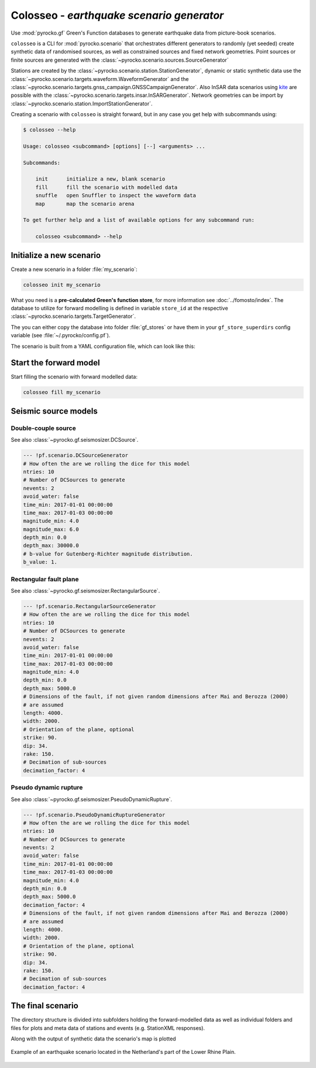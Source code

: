 Colosseo - *earthquake scenario generator*
==========================================

.. highlight:: sh

Use :mod:`pyrocko.gf` Green's Function databases to generate earthquake data from picture-book scenarios.

``colosseo`` is a CLI for :mod:`pyrocko.scenario` that orchestrates different generators to randomly (yet seeded) create synthetic data of randomised sources, as well as constrained sources and fixed network geometries. Point sources or finite sources are generated with the :class:`~pyrocko.scenario.sources.SourceGenerator`

Stations are created by the :class:`~pyrocko.scenario.station.StationGenerator`, dynamic or static synthetic data use the :class:`~pyrocko.scenario.targets.waveform.WaveformGenerator` and the :class:`~pyrocko.scenario.targets.gnss_campaign.GNSSCampaignGenerator`. Also InSAR data scenarios using `kite <https://pyrocko.org/docs/kite/>`_ are possible with the :class:`~pyrocko.scenario.targets.insar.InSARGenerator`. Network geometries can be import by :class:`~pyrocko.scenario.station.ImportStationGenerator`.

Creating a scenario with ``colosseo`` is straight forward, but in any case you get help with subcommands using:

.. code-block :: sh

    $ colosseo --help

    Usage: colosseo <subcommand> [options] [--] <arguments> ...

    Subcommands:

        init      initialize a new, blank scenario
        fill      fill the scenario with modelled data
        snuffle   open Snuffler to inspect the waveform data
        map       map the scenario arena

    To get further help and a list of available options for any subcommand run:

        colosseo <subcommand> --help


Initialize a new scenario
--------------------------

Create a new scenario in a folder :file:`my_scenario`:

.. code-block :: sh

    colosseo init my_scenario


What you need is a **pre-calculated Green's function store**, for more information see :doc:`../fomosto/index`.
The database to utilize for forward modelling is defined in variable ``store_id`` at the respective :class:`~pyrocko.scenario.targets.TargetGenerator`.

The you can either copy the database into folder :file:`gf_stores` or have them in your ``gf_store_superdirs`` config variable (see :file:`~/.pyrocko/config.pf`).

The scenario is built from a YAML configuration file, which can look like this:

.. code-block:: yaml
    :caption: Example scenario configuration file

    --- !pf.scenario.ScenarioGenerator
    avoid_water: true
    center_lat: 52
    center_lon: 5.4
    radius: 90000.0
    ntries: 500
    target_generators:
    - !pf.scenario.RandomStationGenerator
      avoid_water: true
      ntries: 500
      nstations: 8
    - !pf.scenario.WaveformGenerator
      avoid_water: true
      ntries: 500
      station_generator: !pf.scenario.RandomStationGenerator
        avoid_water: true
        ntries: 500
        nstations: 10
      noise_generator: !pf.scenario.WhiteNoiseGenerator
        scale: 1.0e-06
      store_id: crust2_m5_hardtop_8Hz_fine
      seismogram_quantity: displacement
      vmin_cut: 2000.0
      vmax_cut: 8000.0
      fmin: 0.01
    - !pf.scenario.InSARGenerator
      avoid_water: true
      ntries: 500
      store_id: ak135_static
      inclination: 98.2
      apogee: 693000.0
      swath_width: 20000.0
      track_length: 15000.0
      incident_angle: 29.1
      resolution: [250, 250]
      mask_water: true
      noise_generator: !pf.scenario.AtmosphericNoiseGenerator
        amplitude: 1.0
    - !pf.scenario.GNSSCampaignGenerator
      avoid_water: true
      ntries: 500
      station_generator: !pf.scenario.RandomStationGenerator
        avoid_water: true
        ntries: 500
        nstations: 10
      noise_generator: !pf.scenario.GPSNoiseGenerator
        measurement_duarion_days: 2.0
      store_id: ak135_static
    source_generator: !pf.scenario.DCSourceGenerator
      ntries: 500
      avoid_water: false
      nevents: 2
      radius: 1000
      time_min: 2017-01-01 00:00:00
      time_max: 2017-01-03 00:00:00
      magnitude_min: 4.0
      magnitude_max: 7.0
      depth_min: 5000.0
      depth_max: 10000.0



Start the forward model
-----------------------

Start filling the scenario with forward modelled data:

.. code-block:: sh

    colosseo fill my_scenario


Seismic source models
---------------------


Double-couple source
********************

See also :class:`~pyrocko.gf.seismosizer.DCSource`.

.. code-block :: yaml

  --- !pf.scenario.DCSourceGenerator
  # How often the are we rolling the dice for this model
  ntries: 10
  # Number of DCSources to generate
  nevents: 2
  avoid_water: false
  time_min: 2017-01-01 00:00:00
  time_max: 2017-01-03 00:00:00
  magnitude_min: 4.0
  magnitude_max: 6.0
  depth_min: 0.0
  depth_max: 30000.0
  # b-value for Gutenberg-Richter magnitude distribution.
  b_value: 1.

Rectangular fault plane
***********************

See also :class:`~pyrocko.gf.seismosizer.RectangularSource`.

.. code-block :: yaml

  --- !pf.scenario.RectangularSourceGenerator
  # How often the are we rolling the dice for this model
  ntries: 10
  # Number of DCSources to generate
  nevents: 2
  avoid_water: false
  time_min: 2017-01-01 00:00:00
  time_max: 2017-01-03 00:00:00
  magnitude_min: 4.0
  depth_min: 0.0
  depth_max: 5000.0
  # Dimensions of the fault, if not given random dimensions after Mai and Berozza (2000)
  # are assumed
  length: 4000.
  width: 2000.
  # Orientation of the plane, optional
  strike: 90.
  dip: 34.
  rake: 150.
  # Decimation of sub-sources
  decimation_factor: 4

Pseudo dynamic rupture
**********************

See also :class:`~pyrocko.gf.seismosizer.PseudoDynamicRupture`.

.. code-block :: yaml

  --- !pf.scenario.PseudoDynamicRuptureGenerator
  # How often the are we rolling the dice for this model
  ntries: 10
  # Number of DCSources to generate
  nevents: 2
  avoid_water: false
  time_min: 2017-01-01 00:00:00
  time_max: 2017-01-03 00:00:00
  magnitude_min: 4.0
  depth_min: 0.0
  depth_max: 5000.0
  decimation_factor: 4
  # Dimensions of the fault, if not given random dimensions after Mai and Berozza (2000)
  # are assumed
  length: 4000.
  width: 2000.
  # Orientation of the plane, optional
  strike: 90.
  dip: 34.
  rake: 150.
  # Decimation of sub-sources
  decimation_factor: 4


The final scenario
-------------------

The directory structure is divided into subfolders holding the forward-modelled data as well as individual folders and files for plots and meta data of stations and events (e.g. StationXML responses).

.. code-block :: text
    :caption: Colosseo directory structure

    my_scenario/         # this directory hosts the scenario
    |-- scenario.yml     # general settings
    |-- waveforms/       # generated waveforms
    |-- insar/           # Kite InSAR scenes
    |-- gf_stores/       # Your GF stores live here
    |-- map.pdf          # GMT map of the scenario


Along with the output of synthetic data the scenario's map is plotted

.. figure :: /static/scenario_map.png
  :scale: 80%
  :align: center
  :alt: Synthetic scenario map

  Example of an earthquake scenario located in the Netherland's part of the Lower Rhine Plain.
